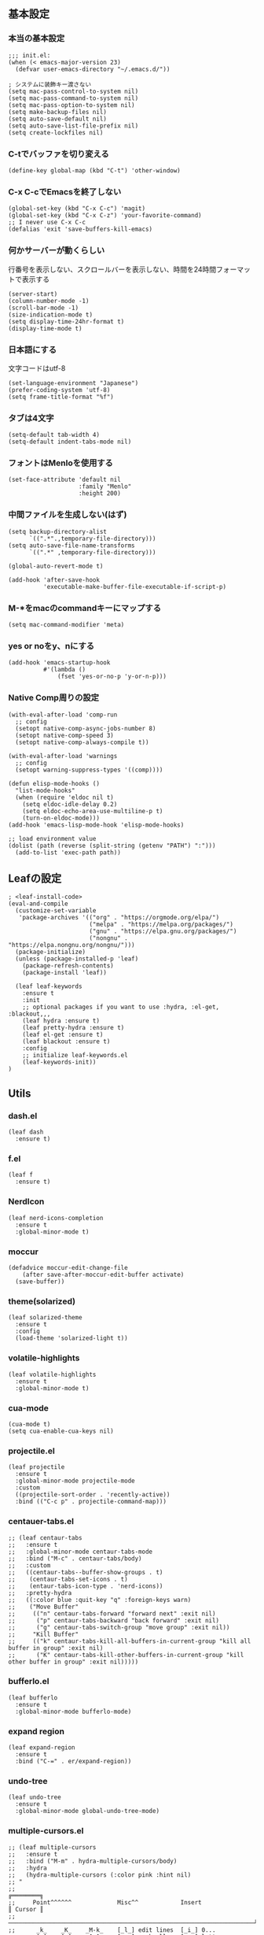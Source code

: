 #+STARTUP:
** 基本設定
*** 本当の基本設定
#+BEGIN_SRC elisp
;;; init.el:
(when (< emacs-major-version 23)
  (defvar user-emacs-directory "~/.emacs.d/"))

; システムに装飾キー渡さない
(setq mac-pass-control-to-system nil)
(setq mac-pass-command-to-system nil)
(setq mac-pass-option-to-system nil)
(setq make-backup-files nil)
(setq auto-save-default nil)
(setq auto-save-list-file-prefix nil)
(setq create-lockfiles nil)
#+end_src
*** C-tでバッファを切り変える
#+begin_src elisp
(define-key global-map (kbd "C-t") 'other-window)
#+end_src
*** C-x C-cでEmacsを終了しない
#+begin_src elisp
(global-set-key (kbd "C-x C-c") 'magit)
(global-set-key (kbd "C-x C-z") 'your-favorite-command)
;; I never use C-x C-c
(defalias 'exit 'save-buffers-kill-emacs)
#+end_src
*** 何かサーバーが動くらしい
行番号を表示しない、スクロールバーを表示しない、時間を24時間フォーマットで表示する
#+begin_src elisp
(server-start)
(column-number-mode -1)
(scroll-bar-mode -1)
(size-indication-mode t)
(setq display-time-24hr-format t)
(display-time-mode t)
#+end_src
*** 日本語にする
文字コードはutf-8
#+begin_src elisp
(set-language-environment "Japanese")
(prefer-coding-system 'utf-8)
(setq frame-title-format "%f")
#+end_src
*** タブは4文字
#+begin_src elisp
(setq-default tab-width 4)
(setq-default indent-tabs-mode nil)
#+end_src
*** フォントはMenloを使用する
#+begin_src elisp
(set-face-attribute 'default nil
                    :family "Menlo"
                    :height 200)
#+end_src
*** 中間ファイルを生成しない(はず)
#+begin_src elisp
(setq backup-directory-alist
      `((".*".,temporary-file-directory)))
(setq auto-save-file-name-transforms
      `((".*" ,temporary-file-directory)))
#+end_src

#+begin_src elisp
(global-auto-revert-mode t)

(add-hook 'after-save-hook
          'executable-make-buffer-file-executable-if-script-p)
#+end_src

*** M-*をmacのcommandキーにマップする
#+begin_src elisp
(setq mac-command-modifier 'meta)
#+end_src

*** yes or noをy、nにする
#+begin_src elisp
(add-hook 'emacs-startup-hook
          #'(lambda ()
              (fset 'yes-or-no-p 'y-or-n-p)))
#+end_src

*** Native Comp周りの設定
#+begin_src elisp
(with-eval-after-load 'comp-run
  ;; config
  (setopt native-comp-async-jobs-number 8)
  (setopt native-comp-speed 3)
  (setopt native-comp-always-compile t))

(with-eval-after-load 'warnings
  ;; config
  (setopt warning-suppress-types '((comp))))

(defun elisp-mode-hooks ()
  "list-mode-hooks"
  (when (require 'eldoc nil t)
    (setq eldoc-idle-delay 0.2)
    (setq eldoc-echo-area-use-multiline-p t)
    (turn-on-eldoc-mode)))
(add-hook 'emacs-lisp-mode-hook 'elisp-mode-hooks)
#+end_src

#+begin_src elisp
;; load environment value
(dolist (path (reverse (split-string (getenv "PATH") ":")))
  (add-to-list 'exec-path path))
#+end_src

** Leafの設定
#+begin_src elisp
   ; <leaf-install-code>
   (eval-and-compile
     (customize-set-variable
      'package-archives '(("org" . "https://orgmode.org/elpa/")
                          ("melpa" . "https://melpa.org/packages/")
                          ("gnu" . "https://elpa.gnu.org/packages/")
                          ("nongnu" . "https://elpa.nongnu.org/nongnu/")))
     (package-initialize)
     (unless (package-installed-p 'leaf)
       (package-refresh-contents)
       (package-install 'leaf))

     (leaf leaf-keywords
       :ensure t
       :init
       ;; optional packages if you want to use :hydra, :el-get, :blackout,,,
       (leaf hydra :ensure t)
       (leaf pretty-hydra :ensure t)
       (leaf el-get :ensure t)
       (leaf blackout :ensure t)
       :config
       ;; initialize leaf-keywords.el
       (leaf-keywords-init))
   )
#+end_src

** Utils
*** dash.el
#+begin_src elisp
(leaf dash
  :ensure t)
#+end_src

*** f.el
#+begin_src elisp
(leaf f
  :ensure t)
#+end_src

*** NerdIcon
#+begin_src elisp
(leaf nerd-icons-completion
  :ensure t
  :global-minor-mode t)
#+end_src

*** moccur
#+begin_src elisp
(defadvice moccur-edit-change-file
    (after save-after-moccur-edit-buffer activate)
  (save-buffer))
#+end_src

*** theme(solarized)
#+begin_src elisp
(leaf solarized-theme
  :ensure t
  :config
  (load-theme 'solarized-light t))
#+end_src

*** volatile-highlights
#+begin_src elisp
(leaf volatile-highlights
  :ensure t
  :global-minor-mode t)
#+end_src

*** cua-mode
#+begin_src elisp
(cua-mode t)
(setq cua-enable-cua-keys nil)
#+end_src

*** projectile.el
#+begin_src elisp
(leaf projectile
  :ensure t
  :global-minor-mode projectile-mode
  :custom
  ((projectile-sort-order . 'recently-active))
  :bind (("C-c p" . projectile-command-map)))
#+end_src

*** centauer-tabs.el
#+begin_src elisp
;; (leaf centaur-tabs
;;   :ensure t
;;   :global-minor-mode centaur-tabs-mode
;;   :bind ("M-c" . centaur-tabs/body)
;;   :custom
;;   ((centaur-tabs--buffer-show-groups . t)
;;    (centaur-tabs-set-icons . t)
;;    (entaur-tabs-icon-type . 'nerd-icons))
;;   :pretty-hydra
;;   ((:color blue :quit-key "q" :foreign-keys warn)
;;    ("Move Buffer"
;;     (("n" centaur-tabs-forward "forward next" :exit nil)
;;      ("p" centaur-tabs-backward "back forward" :exit nil)
;;      ("g" centaur-tabs-switch-group "move group" :exit nil))
;;     "Kill Buffer"
;;     (("k" centaur-tabs-kill-all-buffers-in-current-group "kill all buffer in group" :exit nil)
;;      ("K" centaur-tabs-kill-other-buffers-in-current-group "kill other buffer in group" :exit nil)))))
#+end_src

*** bufferlo.el
#+begin_src elisp
(leaf bufferlo
  :ensure t
  :global-minor-mode bufferlo-mode)
#+end_src

*** expand region
#+begin_src elisp
(leaf expand-region
  :ensure t
  :bind ("C-=" . er/expand-region))
#+end_src

*** undo-tree
#+begin_src elisp
(leaf undo-tree
  :ensure t
  :global-minor-mode global-undo-tree-mode)
#+end_src

*** multiple-cursors.el
#+begin_src elisp
;; (leaf multiple-cursors
;;   :ensure t
;;   :bind ("M-m" . hydra-multiple-cursors/body)
;;   :hydra
;;   (hydra-multiple-cursors (:color pink :hint nil)
;; "
;;                                                                         ╔════════╗
;;     Point^^^^^^             Misc^^            Insert                            ║ Cursor ║
;;   ──────────────────────────────────────────────────────────────────────╨────────╜
;;      _k_    _K_    _M-k_    [_l_] edit lines  [_i_] 0...
;;      ^↑^    ^↑^     ^↑^     [_m_] mark all    [_a_] letters
;;     mark^^ skip^^^ un-mk^   [_s_] sort
;;      ^↓^    ^↓^     ^↓^
;;      _j_    _J_    _M-j_
;;   ╭──────────────────────────────────────────────────────────────────────────────╯
;;                            [_q_]: quit, [Click]: point
;; "
;;           ("l" mc/edit-lines :exit t)
;;           ("m" mc/mark-all-like-this :exit t)
;;           ("j" mc/mark-next-symbol-like-this)
;;           ("J" mc/skip-to-next-like-this)
;;           ("M-j" mc/unmark-next-like-this)
;;           ("k" mc/mark-previous-symbol-like-this)
;;           ("K" mc/skip-to-previous-like-this)
;;           ("M-k" mc/unmark-previous-like-this)
;;           ("s" mc/mark-all-in-region-regexp :exit t)
;;           ("i" mc/insert-numbers :exit t)
;;           ("a" mc/insert-letters :exit t)
;;           ("<mouse-1>" mc/add-cursor-on-click)
;;           ;; Help with click recognition in this hydra
;;           ("<down-mouse-1>" ignore)
;;           ("<drag-mouse-1>" ignore)
;;           ("q" nil)))
#+end_src

*** git-gutter.el
#+begin_src elisp
(leaf git-gutter
  :ensure t
  :init
  (global-git-gutter-mode))
#+end_src

*** rainbow-delimiters.el
#+begin_src elisp
(leaf rainbow-delimiters
  :ensure t
  :hook
  ((prog-mode-hook . rainbow-delimiters-mode)))
#+end_src

*** hl-line.el
#+begin_src elisp
(leaf hl-line
  :init
  (global-hl-line-mode +1))
#+end_src

*** free-keys.el
#+begin_src elisp
(leaf free-keys
  :ensure t)
#+end_src

*** puni.el
#+begin_src elisp
(leaf puni
  :doc "Parentheses Universalistic"
  :ensure t
  :global-minor-mode puni-global-mode
  :bind ((puni-mode-map
       ;; default mapping
       ;; ("C-M-f" . puni-forward-sexp)
       ;; ("C-M-b" . puni-backward-sexp)
       ;; ("C-M-a" . puni-beginning-of-sexp)
       ;; ("C-M-e" . puni-end-of-sexp)
       ;; ("M-)" . puni-syntactic-forward-punct)
       ;; ("C-M-u" . backward-up-list)
       ;; ("C-M-d" . backward-down-list)
       
       ("C-(" . puni-slurp-forward)
       ("C-}" . puni-barf-forward)
       ("M-(" . puni-wrap-round)
       ("M-s" . puni-splice)
       ("M-r" . puni-raise)
       ("M-U" . puni-splice-killing-backward)
       ("M-z" . puni-squeeze)))
  :config
  (leaf electric-pair-mode
    :global-minor-mode t))
#+end_src

*** iflipb.el
#+begin_src elisp
;; (leaf iflipb
;;   :ensure t
;;   :bind
;;   (("M-n" . iflipb-next-buffer)
;;    ("M-p" . iflipb-previous-buffer)))
#+end_src

*** autorevert.el
#+begin_src elisp
(leaf autorevert
  :doc "revert buffers when files on disk change"
  :global-minor-mode global-auto-revert-mode)
#+end_src

*** simple
#+begin_src elisp
(leaf simple
  :doc "basic editing commands for Emacs"
  :custom ((kill-read-only-ok . t)
           (kill-whole-line . t)
           (eval-expression-print-length . nil)
           (eval-expression-print-level . nil)))
#+end_src

*** doom modeline
#+begin_src elisp
(leaf doom-modeline
  :ensure t
  :global-minor-mode doom-modeline-mode)
#+end_src

*** startup.el
#+begin_src elisp
(leaf startup
  :doc "process Emacs shell arguments")
;  :custom `((auto-save-list-file-prefix . '(locate-user-emacs-file "backup/.saves-"))))
#+end_src

*** mistty
#+begin_src elisp
(leaf mistty
  :ensure t
  :bind (("C-c s" . mistty-other-window)

       ;; bind here the shortcuts you'd like the
       ;; shell to handle instead of Emacs.
       (mistty-prompt-map

       ;; fish: directory history
       ("M-<up>" . mistty-send-key)
       ("M-<down>" . mistty-send-key)
       ("M-<left>" . mistty-send-key)
       ("M-<right>" . mistty-send-key))))
#+end_src
*** which-key
#+begin_src elisp
(leaf which-key
  :doc "Display available keybindings in popup"
  :ensure t
  :global-minor-mode t)
#+end_src

*** magit
#+begin_src elisp
(leaf magit
  :ensure t)
#+end_src

*** smerge-mode
#+begin_src elisp
(leaf smerge-mode
  :doc "Manage git confliction"
  :ensure t
  :preface
  (defun start-smerge-mode-with-hydra ()
    (interactive)
    (progn
      (smerge-mode 1)
      (smerge-mode/body)))
  :pretty-hydra
  ((:color blue :quit-key "q" :foreign-keys warn)
   ("Move"
    (("n" smerge-next "next")
     ("p" smerge-prev "preview"))
    "Keep"
    (("b" smerge-keep-base "base")
     ("u" smerge-keep-upper "upper")
     ("l" smerge-keep-lower "lower")
     ("a" smerge-keep-all "both")
     ("\C-m" smerge-keep-current "current"))
    "Others"
    (("C" smerge-combine-with-next "combine with next")
     ("r" smerge-resolve "resolve")
     ("k" smerge-kill-current "kill current"))
    "End"
    (("ZZ" (lambda ()
             (interactive)
             (save-buffer)
             (bury-buffer))
      "Save and bury buffer" :color blue)
     ("q" nil "cancel" :color blue)))))
#+end_src

*** exec-path-from-shell
#+begin_src elisp
(leaf exec-path-from-shell
  :doc "Get environment variables such as $PATH from the shell"
  :ensure t
  :defun (exec-path-from-shell-initialize)
  :custom ((exec-path-from-shell-check-startup-files)
           (exec-path-from-shell-variables . '("PATH" "GOPATH" "JAVA_HOME")))
  :config
  (exec-path-from-shell-initialize))
#+end_src

** Completion
*** corfu

#+begin_src elisp
(leaf corfu
  :doc "COmpletion in Region FUnction"
  :ensure t
  :global-minor-mode global-corfu-mode
  :custom ((corfu-auto . t)
           (corfu-auto-delay . 0.1)
           (corfu-cycle . t)
           (corfu-auto-prefix . 3)
           (text-mode-ispell-word-completion . nil))
  :bind ((corfu-map
          ("C-s" . corfu-insert-separator))))
#+end_src

*** cape
#+begin_src elisp
(leaf cape
  :doc "Completion At Point Extensions"
  :ensure t
  :hook
  ((prog-mode
     text-mode
     conf-mode
     lsp-completion-mode))
  :config
  (add-to-list 'completion-at-point-functions #'cape-file)
  (add-to-list 'completion-at-point-functions #'cape-dict)
  (add-to-list 'completion-at-point-functions #'tempel-complete)
  (add-to-list 'completion-at-point-functions #'cape-file)
  (add-to-list 'completion-at-point-functions #'cape-keyword)
  (add-to-list 'completion-at-point-functions #'cape-tex))
#+end_src

*** vertico
#+begin_src elisp
(savehist-mode)
(leaf vertico
  :doc "VERTical Interactive COmpletion"
  :ensure t
  :global-minor-mode t)
(advice-add #'vertico--setup :after
            (lambda (&rest _)
              (setq-local completion-auto-help nil
                          completion-show-inline-help nil)))
#+end_src

*** marginalia
#+begin_src elisp
(leaf marginalia
  :doc "Enrich existing commands with completion annotations"
  :ensure t
  :global-minor-mode t)
#+end_src

*** avy
#+begin_src elisp
(leaf avy
  :doc "Jump to things in tree-style"
  :url "https://github.com/abo-abo/avy"
  :ensure t)
#+end_src

#+begin_src elisp
(leaf avy-zap
  :doc "Zap to char using avy"
  :url "https://github.com/cute-jumper/avy-zap"
  :ensure t)
#+end_src

*** consult
#+begin_src elisp
(defvar my-consult--source-buffer
  `(:name "Other Buffers"
    :narrow   ?b
    :category buffer
    :face     consult-buffer
    :history  buffer-name-history
    :state    ,#'consult--buffer-state
    :items ,(lambda () (consult--buffer-query
                        :predicate #'bufferlo-non-local-buffer-p
                        :sort 'visibility
                        :as #'buffer-name)))
    "Non-local buffer candidate source for `consult-buffer'.")

(defvar my-consult--source-local-buffer
  `(:name "Local Buffers"
    :narrow   ?l
    :category buffer
    :face     consult-buffer
    :history  buffer-name-history
    :state    ,#'consult--buffer-state
    :default  t
    :items ,(lambda () (consult--buffer-query
                        :predicate #'bufferlo-local-buffer-p
                        :sort 'visibility
                        :as #'buffer-name)))
    "Local buffer candidate source for `consult-buffer'.")

(leaf consult
  :doc "Consulting completing-read"
  :ensure t
  :hook (completion-list-mode-hook . consult-preview-at-point-mode)
  :defun consult-line
  :preface
  (defun c/consult-line (&optional at-point)
    "Consult-line uses things-at-point if set C-u prefix."
    (interactive "P")
    (if at-point
        (consult-line (thing-at-point 'symbol))
      (consult-line)))
  :custom ((xref-show-xrefs-function . #'consult-xref)
           (xref-show-definitions-function . #'consult-xref)
           (consult-line-start-from-top . t)
           (consult-buffer-sources . '(consult--source-hidden-buffer
                                       my-consult--source-local-buffer
                                       my-consult--source-buffer)))
  :bind (;; C-c bindings (mode-specific-map)
         ([remap switch-to-buffer] . consult-buffer) ; C-x b
         ([remap project-switch-to-buffer] . consult-project-buffer) ; C-x p b

         ;; M-g bindings (goto-map)
         ([remap goto-line] . consult-goto-line)    ; M-g g
         ([remap imenu] . consult-imenu)            ; M-g i

         (minibuffer-local-map
          :package emacs
          ("C-r" . consult-history))))
#+end_src

*** embark
#+begin_src elisp
(leaf embark
      :ensure t
      :bind
      (("C-h b" . embark-bindings)))

(add-to-list 'display-buffer-alist
             '("\\`\\*Embark Collect \\(Live\\|Completions\\)\\*"
               nil
               (window-parameters (mode-line-format . none))))

(leaf embark-consult                    ;
      :doc "Consult integration for Embark"
      :ensure t
      :after (embark consult)
      :hook
      (embark-collect-mode-hook . consult-preview-at-point-mode)
      :bind ((minibuffer-mode-map
              :package emacs
              ("C-;" . embark-dwim)
              ("C-." . embark-act))))

(defun embark-which-key-indicator ()
  "An embark indicator that displays keymaps using which-key.
The which-key help message will show the type and value of the
current target followed by an ellipsis if there are further
targets."
  (lambda (&optional keymap targets prefix)
    (if (null keymap)
        (which-key--hide-popup-ignore-command)
      (which-key--show-keymap
       (if (eq (plist-get (car targets) :type) 'embark-become)
           "Become"
         (format "Act on %s '%s'%s"
                 (plist-get (car targets) :type)
                 (embark--truncate-target (plist-get (car targets) :target))
                 (if (cdr targets) "…" "")))
       (if prefix
           (pcase (lookup-key keymap prefix 'accept-default)
             ((and (pred keymapp) km) km)
             (_ (key-binding prefix 'accept-default)))
         keymap)
       nil nil t (lambda (binding)
                   (not (string-suffix-p "-argument" (cdr binding))))))))

(setq embark-indicators
  '(embark-which-key-indicator
    embark-highlight-indicator
    embark-isearch-highlight-indicator))

(defun embark-hide-which-key-indicator (fn &rest args)
  "Hide the which-key indicator immediately when using the completing-read prompter."
  (which-key--hide-popup-ignore-command)
  (let ((embark-indicators
         (remq #'embark-which-key-indicator embark-indicators)))
      (apply fn args)))

(advice-add #'embark-completing-read-prompter
            :around #'embark-hide-which-key-indicator)
#+end_src

*** affe
#+begin_src elisp
(leaf affe
  :doc "Asynchronous Fuzzy Finder for Emacs"
  :ensure t
  :custom ((affe-highlight-function . 'orderless-highlight-matches)
           (affe-regexp-function . 'orderless-pattern-compiler)))
#+end_src

*** orderless
#+begin_src elisp
(leaf orderless
  :doc "Completion style for matching regexps in any order"
  :ensure t
  :custom ((completion-styles . '(orderless partial-completion basic))
           (completion-category-defaults . nil)
           (completion-category-overrides . nil)))
#+end_src

*** tempel
#+begin_src elisp
(leaf tempel
  :ensure t
  :doc "template engine"
  :init
  (defun tempel-setup-capf ()
    (setq-local completion-at-point-functions
                (cons #'tempel-complete
                      completion-at-point-functions)))
  (add-hook 'prog-mode-hook 'tempel-setup-capf)
  (add-hook 'text-mode-hook 'tempel-setup-capf)
  )
#+end_src

*** yasnippet
#+begin_src elisp
(leaf yasnippet
  :ensure t
  :doc "snippet engine"
  :init (yas-global-mode t)
  :bind ((yas-keymap
         ("<tab>" . nil)
         ("TAB" . nil)
         ("<backtab>" . nil)
         ("S-TAB" . nil)
         ("M-}" . yas-next-field-or-maybe-expand)
         ("M-{" . yas-prev-field)))
  :bind
  ("C-c y" . yasnippet/body)
  :pretty-hydra
  ((:title "snippet" :color blue :quit-key "q" :foreign-keys warn :separator "╌")
   ("Basic"
    (("a" yas-new-snippet "add new snippet")
     ("i" yas-insert-snippet "insert snippet")
     ("e" yas-visit-snippet-file "edit snippet")))))
#+end_src
** org mode
*** org mode
#+begin_src elisp
(setq org-directory "~/Documents/org-mode"
      org-memo-file (format "%s/memo.org" org-directory)
      org-daily-todo-file (format "%s/daily_todo.org" org-directory)
      org-memo-dir (format "%s/memo/" org-directory))

(defun create-new-org-file (path)
  (let ((name (read-string "Name: ")))
    (expand-file-name (format "%s.org"
                              name) path)))

(leaf org
  :custom
  ((org-startup-folded . 'content)
   (org-startup-indented . "indent")
   (org-deadline-warning-days . 30)
   (org-capture-templates .
    '(("m" "Memo" entry (file org-memo-file) "** %U\n%?\n" :empty-lines 1)
      ("t" "Tasks" entry (file+datetree org-daily-todo-file) "** TODO %?")
      ("p" "Projects" entry (file
                               (lambda () (create-new-org-file
                                     (format "%s/projects/" org-directory))))
       "\n* %? \n** 目的 \n- \n** やること\n*** \n** 結果\n-")))
   (org-todo-keywords .
                      '((sequence "TODO" "DOING" "|"  "DONE" "WAIT")))
   (org-global-properties . '(("EFFORT_ALL" . "25 50 75 90"))))
  )
#+end_src

*** org preview

copied from [[https://sophiebos.io/posts/beautifying-emacs-org-mode/][here]]
**** olivetti-mode
#+begin_src elisp
(leaf olivetti
  :ensure t
  :hook (org-mode-hook . olivetti-mode))

(when (member "Roboto Mono" (font-family-list))
  (set-face-attribute 'default nil :font "Roboto Mono" :height 110)
  (set-face-attribute 'fixed-pitch nil :family "Roboto Mono"))

(when (member "Source Sans Pro" (font-family-list))
  (set-face-attribute 'variable-pitch nil :family "Source Sans Pro" :height 1.18))
;; Resize Org headings
(dolist (face '((org-level-1 . 1.35)
                (org-level-2 . 1.3)
                (org-level-3 . 1.2)
                (org-level-4 . 1.1)
                (org-level-5 . 1.1)
                (org-level-6 . 1.1)
                (org-level-7 . 1.1)
                (org-level-8 . 1.1))))

;; Make the document title a bit bigger

(require 'org-indent)
(set-face-attribute 'org-indent nil :inherit '(org-hide fixed-pitch))
(set-face-attribute 'org-block nil            :foreground nil :inherit
                    'fixed-pitch :height 1.0)
(set-face-attribute 'org-code nil             :inherit '(shadow fixed-pitch) :height 0.85)
(set-face-attribute 'org-indent nil           :inherit '(org-hide fixed-pitch) :height 0.85)
(set-face-attribute 'org-verbatim nil         :inherit '(shadow fixed-pitch) :height 0.85)
(set-face-attribute 'org-special-keyword nil  :inherit '(font-lock-comment-face
                                                              fixed-pitch))
(set-face-attribute 'org-meta-line nil        :inherit '(font-lock-comment-face fixed-pitch))
(set-face-attribute 'org-checkbox nil         :inherit 'fixed-pitch)
(add-hook 'org-mode-hook 'variable-pitch-mode)
(plist-put org-format-latex-options :scale 2)
(setq org-adapt-indentation t
      org-hide-leading-stars t
      org-hide-emphasis-markers t
      org-pretty-entities t
	  org-ellipsis "  ·")
(setq org-src-fontify-natively t
	  org-src-tab-acts-natively t
      org-edit-src-content-indentation 0)
(add-hook 'org-mode-hook 'visual-line-mode)
(setq org-lowest-priority ?F)  ;; Gives us priorities A through F
(setq org-default-priority ?E) ;; If an item has no priority, it is considered [#E].

(setq org-priority-faces
      '((65 . "#BF616A")
        (66 . "#EBCB8B")
        (67 . "#B48EAD")
        (68 . "#81A1C1")
        (69 . "#5E81AC")
        (70 . "#4C566A")))
; Needs no action currently
(setq org-todo-keyword-faces
      '(("TODO"      :inherit (org-todo region) :foreground "#A3BE8C" :weight bold)
        ("DOING"      :inherit (org-todo region) :foreground "#88C0D0" :weight bold)
		("WAIT"      :inherit (org-todo region) :foreground "#88C0D0" :weight bold)
        ;; ("READ"      :inherit (org-todo region) :foreground "#8FBCBB" :weight bold)
		;; ("CHECK"     :inherit (org-todo region) :foreground "#81A1C1" :weight bold)
		;; ("IDEA"      :inherit (org-todo region) :foreground "#EBCB8B" 
         ;;:weight bold)
		("DONE"      :inherit (org-todo region) :foreground "#30343d" :weight bold)))
#+end_src

*** org-superstar
#+begin_src elisp
(leaf org-superstar
  :hook (org-mode-hook . org-superstar-mode)
  :ensure t
  :custom
  ((org-superstar-leading-bullet . " ")
   (org-superstart-special-todo-items . t)))
#+end_src

*** org babel
#+begin_src elisp
(org-babel-do-load-languages
'org-babel-load-languages
'((python . t)
  (shell . t)))

(setq org-babel-python-command "../.venv/bin/python")
#+end_src

*** org agenda
#+begin_src elisp
(leaf org-agenda
  :commands org-agenda
  :custom
  ((org-agenda-custom-commands .
        '(("x" "Unscheduled Tasks" tags-todo
           "-SCHEDULED>=\"<today>\"-DEADLINE>=\"<today>\"" nil)
          ))
  (org-agenda-start-on-weekday . 3)
  (org-agenda-span . 'week)
  (org-agenda-skip-scheduled-if-done . t)
  (org-return-follows-link . t)  ;; RET to follow link
  (org-agenda-columns-add-appointments-to-effort-sum . t)
  (org-agenda-time-grid .
                        '((daily today require-timed)
                          (0900 1200 1300 1800) "......" "----------------"))
  (org-columns-default-format . 
                              "%68ITEM(Task) %6Effort(Effort){:} %6CLOCKSUM(Clock){:}")
  (org-clock-out-remove-zero-time-clocks . t)
  (org-agenda-use-time-grid . t)
  (org-clock-clocked-in-display          . 'both)
  (org-agenda-start-with-log-mode        . t)
  (org-agenda-files . '("~/Documents/org-mode/projects")))
  :bind
  ((org-agenda-mode-map
        ("s" . org-agenda-schedule)
        ("S" . org-save-all-org-buffers))
   ("C-c C-c" . org-agenda))
  )

(plist-put org-format-latex-options :scale 1.2)
#+end_src

*** org pomodoro
#+begin_src elisp
(leaf org-pomodoro
  :ensure t
  :hook ((org-pomodoro-break-finished-hook . org-pomodoro))
  :bind ("M-p" . org-pomodoro)
  :custom (
           (org-pomodoro-play-sournds . nil)
           (org-pomodoro-finished-sound-p . nil)
           (org-pomodoro-short-break-sound-p . nil)
           (org-pomodoro-long-break-sound-p . nil)
           (org-pomodoro-format . "Working %s")))
(defun org-pomodoro-kill ()
  "Kill the current timer, reset the phase and update the modeline."
  (org-clock-out)
  (org-pomodoro-killed))
#+end_src
*** ox-gfm
#+begin_src elisp
(leaf ox-gfm
  :ensure t
  :after org)
#+end_src
 
*** org hydra
#+begin_src elisp
(defun my:org-goto-project ()
    (interactive)
    (find-file org-project-file))
(defun my:org-goto-memo ()
    (interactive)
    (find-file org-memo-file))
(defun my:org-goto-exp ()
    (interactive)
    (find-file org-exp-file))
(defun my:org-goto-daily-todo ()
  (interactive)
  (find-file org-daily-todo-file))

(leaf *hydra-org
  :bind ("C-c o". *hydra-org/body)
  :pretty-hydra
  ((:title "org mode":color blue :quit-key "q" :foreign-keys warn :separator "╌")
   ("visit file"
    (("m" my:org-goto-memo "memo")
     ("t" my:org-goto-daily-todo "todo"))
    "agenda"
    (("a" org-agenda "open agenda")
     ("c" org-capture "capture"))
    )
   )
  )
#+end_src

** lsp

*** lsp mode
#+begin_src elisp
(defun my/lsp-mode-completion ()
   (setf (alist-get 'styles (alist-get 'lsp-capf completion-category-defaults))
         '(orderless)))

(leaf lsp-mode
  :ensure t
  :hook
  ((python-mode-hook . lsp-mode)
   (lsp-completion-mode-hook . my/lsp-mode-completion))
  :custom
  (lsp-enable-file-watchers . nil)
  (lsp-file-watch-threshold . 500)
  (lsp-completion-provider . :none)
  (lsp-ruff-lsp-server-command . '("ruff" "server"))
                                        ;(lsp-use-plists . t)
)
#+end_src

*** lsp-booster
nixのEmacsが直るまで、これは待機
#+begin_src elisp
;; (setq read-process-output-max (* 5 1024 1024)) ;; 10mb
;; (setq gc-cons-threshold 200000000)

;; (defun lsp-booster--advice-json-parse (old-fn &rest args)
;;   "Try to parse bytecode instead of json."
;;   (or
;;    (when (equal (following-char) ?#)
;;      (let ((bytecode (read (current-buffer))))
;;        (when (byte-code-function-p bytecode)
;;          (funcall bytecode))))
;;    (apply old-fn args)))
;; (advice-add (if (progn (require 'json)
;;                        (fboundp 'json-parse-buffer))
;;                 'json-parse-buffer
;;               'json-read)
;;             :around
;;             #'lsp-booster--advice-json-parse)

;; (defun lsp-booster--advice-final-command (old-fn cmd &optional test?)
;;   "Prepend emacs-lsp-booster command to lsp CMD."
;;   (let ((orig-result (funcall old-fn cmd test?)))
;;     (if (and (not test?)                             ;; for check lsp-server-present?
;;              (not (file-remote-p default-directory)) ;; see lsp-resolve-final-command, it would add extra shell wrapper
;;              lsp-use-plists
;;              (not (functionp 'json-rpc-connection))  ;; native json-rpc
;;              (executable-find "emacs-lsp-booster"))
;;         (progn
;;           (when-let ((command-from-exec-path (executable-find (car orig-result))))  ;; resolve command from exec-path (in case not found in $PATH)
;;             (setcar orig-result command-from-exec-path))
;;           (message "Using emacs-lsp-booster for %s!" orig-result)
;;           (cons "emacs-lsp-booster" orig-result))
;;       orig-result)))
;; (advice-add 'lsp-resolve-final-command :around #'lsp-booster--advice-final-command)
#+end_src

*** lsp-ui
#+begin_src elisp
(leaf lsp-ui
 :hook (lsp-mode-hook . (lsp-ui-mode lsp-ui-sideline-update-mode))
 :ensure t
 :bind
 ("C-c l" . lsp-ui/body)
 :pretty-hydra
  ((:title "LSP" :color blue :quit-key "q" :foreign-keys warn :separator "╌")
   ("peek"
    (("d" lsp-ui-peek-find-definitions "definitions")
     ("r" lsp-ui-peek-find-references "references")
     ("b" xref-go-back "go back to previous location"))
    "code action"
    (("n" lsp-rename "rename")
     ("c" lsp-execute-code-action "code action"))))
 :custom
 ((lsp-ui-sideline-show-diagnostics . t)
  (lsp-ui-sideline-show-code-actions . t)
  (lsp-ui-sideline-update-mode . t)
  (lsp-ui-doc-enable . t)
  (lsp-ui-doc-position . 'top)
  (lsp-ui-doc-side . 'right)
  (lsp-ui-doc-show-with-cursor . t)
  (lsp-ui-doc-show-with-mouse . nil)
  (lsp-ui-imenu-auto-refresh . t)))
#+end_src
*** flycheck
#+begin_src elisp
; grammar check
(leaf flycheck
  :ensure t
  :global-minor-mode global-flycheck-mode)
#+end_src

#+begin_src elisp
(leaf highlight-indent-guides
  :ensure t
  :hook ((prog-mode-hook yaml-mode-hook) . highlight-indent-guides-mode))
#+end_src
** dap
#+begin_src elisp
;; (with-eval-after-load 'dap-mode
;;   ;; keybind
;;   (define-key dap-mode-map (kbd "C-c d") #'dap-breakpoint-toggle)

;;   ;; hooks
;;   (add-hook 'dap-mode-hook #'dap-ui-mode)
;;   (add-hook 'dap-mode-hook #'dap-ui-controls-mode)
;;   (add-hook 'dap-mode-hook #'tooltip-mode)
;;   (add-hook 'dap-mode-hook #'dap-tooltip-mode)
;;   (add-hook 'dap-stopped-hook #'(lambda (arg) (call-interactively #'dap-hydra))))
#+end_src
** program
*** python

#+begin_src elisp
; python
(leaf python-mode
  :ensure t)


(leaf pet
  :ensure t
  :hook
  (python-mode-hook . (lambda () (pet-mode)
                       (setq-local python-shell-interpreter (pet-executable-find "python"))
                       (setq-local python-shell-virtualenv-root (pet-virtualenv-root))
                       (setq-local lsp-pyright-venv-path python-shell-virtualenv-root)
                       (setq-local lsp-pyright-python-executable-cmd python-shell-interpreter)
                       (setq-local lsp-ruff-server-command (list (pet-executable-find "ruff") "server"))
                       (setq-local lsp-ruff-python-path python-shell-interpreter)
                       (setq-local ruff-format-command (pet-executable-find "ruff"))
                       (pet-flycheck-setup)
                       )))

(leaf lsp-pyright
  :ensure t
  :custom ((lsp-pyright-langserver-command . "pyright")
           (lsp-pyright-disable-tagged-hints . t)
           (lsp-pyright-basedpyright-inlay-hints-variable-types . nil)))

;(leaf ein
;  :ensure t)
;;; undoを有効化 (customizeから設定しておいたほうが良さげ)
;(setq ein:worksheet-enable-undo t)
;;; 画像をインライン表示 (customizeから設定しておいたほうが良さげ)
;(setq ein:output-area-inlined-images t)
;(declare-function ein:format-time-string "ein-utils")
;(declare-function smartrep-define-key "smartrep")
; yaml
  #+end_src

*** yaml
#+begin_src elisp
(leaf yaml-mode
  :ensure t
  :config
  (add-to-list 'auto-mode-alist '("\\.yml\\'" . yaml-mode))
  (add-to-list 'auto-mode-alist '("\\.yaml\\'" . yaml-mode)))
#+end_src

*** nix
#+begin_src elisp
(leaf nix-mode
  :ensure t
  :config
  (add-to-list 'auto-mode-alist '("\\.nix\\'" . nix-mode)))
#+end_src

*** dockerfile
#+begin_src elisp
  ;docker
  (leaf dockerfile-mode
    :ensure t)
#+end_src

** latex
*** yatex
#+begin_src elisp
; Latex
(leaf yatex
  :ensure t
  :doc "new latex mode"
  :commands (yatex-mode)
  :mode (("\\.tex$" . yatex-mode)
           ("\\.ltx$" . yatex-mode)
           ("\\.cls$" . yatex-mode)
           ("\\.sty$" . yatex-mode)
           ("\\.clo$" . yatex-mode)
           ("\\.bbl$" . yatex-mode)
           ("\\.bib$" . yatex-mode))
  :custom
  (( YaTeX-inhibit-prefix-letter . t)
   (tex-command . "platex -kanji=utf8")
     ( YaTeX-dvi2-command-ext-alist .
     '(("Skim" . ".pdf")))
     ( dvi2-command . "open -a Skim")
     ( tex-pdfview-command . "open -a Skim")))
#+end_src

*** flyspell
#+begin_src elisp
(leaf flyspell
  ;; flyspellをインストールする
  :ensure t
  ;; YaTeXモードでflyspellを使う
  :hook (yatex-mode-hook . flyspell-mode))
#+end_src

*** reftex
#+begin_src elisp
(leaf reftex
   :ensure t 
    :hook (yatex-mode-hook . (lambda () (reftex-mode))))

(add-hook 'reftex-mode-hook (lambda () (setq reftex-default-bibliography
                                             (directory-files-recursively (projectile-project-root) "\\.bib$"))))
#+end_src

** ddskk
#+begin_src elisp
  (leaf ddskk
    :ensure t
    :doc "japanese IME works in emacs"
    :bind (("C-x C-j" . skk-mode))
    :custom
    ((skk-jisyo . "~/Documents/skk-jisyo.utf-8")
     (skk-large-jisyo . "~/.cache/dpp/repos/github.com/skk-dev/dict/SKK-JISYO.L")
     (skk-use-azik . t)
     (skk-search-katakana . t)
     (skk-preload . t)
     (skk-share-private-jisyo . t)
     (default-input-method . "japanese-skk")
     (skk-server-host . "localhost")
     (skk-server-portnum . 1178)))
#+END_SRC

** LLM (ellama)
#+begin_src elisp
(leaf ellama
  :ensure t
  :bind ((git-commit-mode-map
          ("M-g" . ellama-generate-commit-message)))
  :custom ((ellama-language . "Japanese")))
#+end_src

** hydra menu 
#+begin_src elisp
(leaf *hydra-goto2
  :doc "Search and move cursor"
  :bind ("M-j" . *hydra-goto2/body)
  :pretty-hydra
  ((:title "↗ Goto" :color blue :quit-key "q" :foreign-keys warn :separator "╌")
   ("Got"
    (("i" avy-goto-char       "char")
     ("t" avy-goto-char-timer "timer")
     ("l" avy-goto-line       "line")
     ("j" avy-resume          "resume"))
    "Line"
    (("h" avy-goto-line        "head")
     ("e" avy-goto-end-of-line "end")
     ("n" consult-goto-line    "number"))
    "Topic"
    (("o"  consult-outline      "outline")
     ("m"  consult-imenu        "imenu")
     ("gm" consult-global-imenu "global imenu"))
    "Error"
    ((","  lsp-bridge-diagnostic-jump-prev "previous")
     ("."  lsp-bridge-diagnostic-jump-next "next")
     ("L"  lsp-bridge-diagnostic-list "list"))
    "Spell"
    ((">"  flyspell-goto-next-error "next" :exit nil)
     ("cc" flyspell-correct-at-point "correct" :exit nil)))))
#+end_src

#+begin_src elisp
(leaf *hydra-toggle2
  :doc "Toggle functions"
  :bind ("M-t" . *hydra-toggle2/body)
  :pretty-hydra
  ((:title " Toggle" :color blue :quit-key "q" :foreign-keys warn :separator "-")
   ("Basic"
    (("v" view-mode "view mode" :toggle t)
     ("w" whitespace-mode "whitespace" :toggle t)
     ("W" whitespace-cleanup "whitespace cleanup")
     ("r" rainbow-mode "rainbow" :toggle t)
     ("b" beacon-mode "beacon" :toggle t))
    "Line & Column"
    (("l" toggle-truncate-lines "truncate line" :toggle t)
     ("n" display-line-numbers-mode "line number" :toggle t)
     ("F" display-fill-column-indicator-mode "column indicator" :toggle t)
     ("f" visual-fill-column-mode "visual column" :toggle t)
     ("c" toggle-visual-fill-column-center "fill center"))
    "Highlight"
    (("h" highlight-symbol "highligh symbol" :toggle t)
     ("L" hl-line-mode "line" :toggle t)
     ("t" hl-todo-mode "todo" :toggle t)
     ("g" git-gutter-mode "git gutter" :toggle t)
     ("i" highlight-indent-guides-mode "indent guide" :toggle t))
    "Window"
    (("t" toggle-window-transparency "transparency" :toggle t)
     ("m" toggle-window-maximize "maximize" :toggle t)
     ("p" presentation-mode "presentation" :toggle t)))))
#+end_src

#+begin_src elisp
(leaf *hydra-search
  :doc "Search functions"
  :bind
  ("C-s" . *hydra-search/body)
  :pretty-hydra
  ((:title "🔍 Search" :color blue :quit-key "q" :foreign-keys warn :separator "╌")
   ("Buffer"
    (("l" consult-line "line")
     ("o" consult-outline "outline")
     ("m" consult-imenu "imenu"))
    "Project"
    (("f" affe-find "find")
     ("r" affe-grep "grep"))
    "Document"
    (("df" consult-find-doc "find")
     ("dd" consult-grep-doc "grep")))))
#+end_src

#+begin_src elisp
(leaf *hydra-git
  :bind
  ("M-g" . *hydra-git/body)
  :pretty-hydra
  ((:title " Git" :color blue :quit-key "q" :foreign-keys warn :separator "╌")
   ("Basic"
    (("w" magit-checkout "checkout")
     ("s" magit-status "status")
     ("b" magit-branch "branch")
     ("F" magit-pull "pull")
     ("f" magit-fetch "fetch")
     ("A" magit-apply "apply")
     ("c" magit-commit "commit")
     ("P" magit-push "push"))
    ""
    (("d" magit-diff "diff")
     ("l" magit-log "log")
     ("r" magit-rebase "rebase")
     ("z" magit-stash "stash")
     ("!" magit-run "run shell command")
     ("y" magit-show-refs "references"))
    "Hunk"
    (("," git-gutter:previous-hunk "previous" :exit nil)
     ("." git-gutter:next-hunk "next" :exit nil)
     ("g" git-gutter:stage-hunk "stage")
     ("v" git-gutter:revert-hunk "revert")
     ("p" git-gutter:popup-hunk "popup"))
    " GitHub"
    (("C" checkout-gh-pr "checkout PR")
     ("o" browse-at-remote-or-copy"browse at point")
     ("k" browse-at-remote-kill "copy url")
     ("O" (shell-command "hub browse") "browse repository")))))
#+end_src

** OJ
#+begin_src elisp
;; (leaf oj
 ;;  :ensure t
 ;;  :custom ((oj-compiler-python . "pypy")
 ;;           (oj-default-online-judge . 'atcoder)
 ;;           (oj-home-dir . "~/Program/Atcoder")))
#+end_src

** marimo settings(WIP)

*** サーバーへの接続をする
Reference
- ein: [[https://github.com/millejoh/emacs-ipython-notebook/blob/271136654631d42105164163fff3d8ceec4c5e40/lisp/ein-jupyter.el#L285C1-L285C18][server start functions]]
#+begin_src elisp
(defcustom marimo:server-command "marimo edit"
  "The default command to start marimo server."
  :group 'marimo
  :type 'string)

(defcustom marimo:default-notebook-directory ""
  "The default marimo notebook directory"
  :group 'marimo
  :type 'string)

(defun marimo:server-start (server-command
                            notebook-directory
                            &optional no-login-p login-callback port)
  "Start SERVER-COMMAND with `--notebookdirectory` NOTEBOOK-DIRECTORY

Login after connection established unless NO-LOGIN0P is set.
LOGIN-CALLBACK takes two arguments, the buffer created by `marimo:notebooklist-open--finish`, and the url-or-port argument of `marimo:notebooklist-open`"
  (interactive
   (list (let ((default-command (executable-find marimo:server-command)))
           (let ((default-dir marimo:default-notebook-directory)
                 result)
             (while (or(not result) (not (file-directory-p result)))
               (setq result (read-directory-name
                             (format "%sNotebook directory: "
                                     (if result
                                         (format "[%s not a directory]" result)
                                       ""))
                             default-dir default-dir t)))
             result)
           nil
           (lambda (buffer _url-or-port)
             (pop-to-buffer buffer))
           nil))
   (when (marimo:server-process)
     (error "marimo:server-start: First `M-x marimo:stop`"))
   
   )
  )
#+end_src


